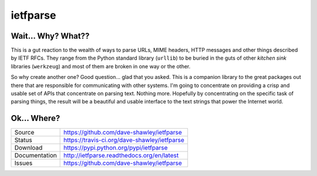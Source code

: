 ietfparse
=========

|Version| |Downloads| |Status| |License|

Wait... Why? What??
-------------------
This is a gut reaction to the wealth of ways to parse URLs, MIME headers,
HTTP messages and other things described by IETF RFCs.  They range from
the Python standard library (``urllib``) to be buried in the guts of other
*kitchen sink* libraries (``werkzeug``) and most of them are broken in one
way or the other.

So why create another one?  Good question... glad that you asked.  This is
a companion library to the great packages out there that are responsible for
communicating with other systems.  I'm going to concentrate on providing a
crisp and usable set of APIs that concentrate on parsing text.  Nothing more.
Hopefully by concentrating on the specific task of parsing things, the result
will be a beautiful and usable interface to the text strings that power the
Internet world.

Ok... Where?
------------
+---------------+-------------------------------------------------+
| Source        | https://github.com/dave-shawley/ietfparse       |
+---------------+-------------------------------------------------+
| Status        | https://travis-ci.org/dave-shawley/ietfparse    |
+---------------+-------------------------------------------------+
| Download      | https://pypi.python.org/pypi/ietfparse          |
+---------------+-------------------------------------------------+
| Documentation | http://ietfparse.readthedocs.org/en/latest      |
+---------------+-------------------------------------------------+
| Issues        | https://github.com/dave-shawley/ietfparse       |
+---------------+-------------------------------------------------+

.. |Version| image:: https://pypip.in/version/ietfparse/badge.svg
   :target: https://pypi.python.org/pypi/ietfparse
.. |Downloads| image:: https://pypip.in/d/ietfparse/badge.svg
   :target: https://pypi.python.org/pypi/ietfparse
.. |Status| image:: https://travis-ci.org/dave-shawley/ietfparse.svg
   :target: https://travis-ci.org/dave-shawley/ietfparse
.. |License| image:: https://pypip.in/license/ietfparse/badge.svg
   :target: https://ietfparse.readthedocs.org/
